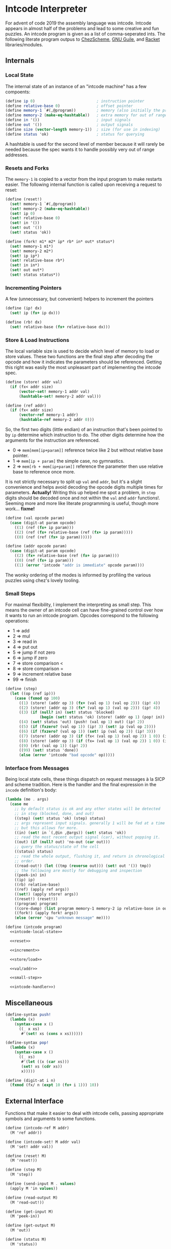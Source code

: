 #+options: num:nil

* Intcode Interpreter

For advent of code 2019 the assembly language was intcode. Intcode
appears in almost half of the problems and lead to some creative and
fun puzzles. An intcode program is given as a list of comma-seperated
ints. The following literate program outpus to [[file:chez/intcode.sls][ChezScheme]], [[file:guile/intcode.scm][GNU Guile]],
and [[file:racket/intcode.rkt][Racket]] libraries/modules.

** Internals

*** Local State

The internal state of an instance of an "intcode machine" has a few
compoents:

#+name: intcode-local-state
#+begin_src scheme :session :exports code
(define ip 0)                           ; instruction pointer
(define relative-base 0)                ; offset pointer
(define memory-1 `#(,@program))         ; memory (also initially the program)
(define memory-2 (make-eq-hashtable))   ; extra memory for out of range references
(define in '())                         ; input signals
(define out '())                        ; output signals
(define size (vector-length memory-1))  ; size (for use in indexing)
(define status 'ok)                     ; status for querying
#+end_src

#+RESULTS: intcode-local-state

A hashtable is used for the second level of member because it will
rarely be needed because the spec wants it to handle possibly very out
of range addresses.

*** Resets and Forks

The ~memory-1~ is copied to a vector from the input program to make
restarts easier. The following internal function is called upon
receiving a request to reset:

#+name: reset
#+begin_src scheme :session
(define (reset!)
  (set! memory-1 `#(,@program))
  (set! memory-2 (make-eq-hashtable))
  (set! ip 0)
  (set! relative-base 0)
  (set! in '())
  (set! out '())
  (set! status 'ok))

(define (fork! m1* m2* ip* rb* in* out* status*)
  (set! memory-1 m1*)
  (set! memory-2 m2*)
  (set! ip ip*)
  (set! relative-base rb*)
  (set! in in*)
  (set! out out*)
  (set! status status*))
#+end_src

*** Incrementing Pointers

A few (unnecessary, but convenient) helpers to increment the pointers

#+name: increment
#+begin_src scheme :session
(define (ip! dx)
  (set! ip (fx+ ip dx)))

(define (rb! dx)
  (set! relative-base (fx+ relative-base dx)))
#+end_src

*** Store & Load Instructions

The local variable size is used to decide which level of memory to
load or store values. These two functions are the final step after
decoding the opcode and how it indicates the parameters should be
referenced. Getting this right was easily the most unpleasant part of
implementing the intcode spec.

#+name: store/load
#+begin_src scheme :session
(define (store! addr val)
  (if (fx< addr size)
      (vector-set! memory-1 addr val)
      (hashtable-set! memory-2 addr val)))

(define (ref addr)
  (if (fx< addr size)
      (vector-ref memory-1 addr)
      (hashtable-ref memory-2 addr 0)))
#+end_src

So, the first two digits (little endian) of an instruction that's been
pointed to by ~ip~ determine which instruction to do. The other digits
determine how the arguments for the instruction are referenced.
- 0 => ~mem[mem[ip+param]]~ reference twice like 2 but without
  relative base pointer.
- 1 => ~mem[ip + param]~ the simple case, no gymnastics.
- 2 => ~mem[rb + mem[ip+param]]~ reference the parameter then use
  relative base to reference once more.

It is not strictly necessary to split up ~val~ and ~addr~, but it's a
slight convenience and helps avoid decoding the opcode digits multiple
times for parameters. *Actually!* Writing this up helped me spot a
problem, in ~step~ digits should be decoded once and not within the
~val~ and ~addr~ functions!. Seeming more and more like literate
programming is useful, though more work... *fixme!*

#+name: val/addr
#+begin_src scheme :session
(define (val opcode param)
  (case (digit-at param opcode)
    ((1) (ref (fx+ ip param)))
    ((2) (ref (fx+ relative-base (ref (fx+ ip param)))))
    ((0) (ref (ref (fx+ ip param))))))

(define (addr opcode param)
  (case (digit-at param opcode)
    ((2) (fx+ relative-base (ref (fx+ ip param))))
    ((0) (ref (fx+ ip param)))
    ((1) (error 'intcode "addr is immediate" opcode param))))
#+end_src

The wonky ordering of the modes is informed by profiling the various
puzzles using chez's lovely tooling.

*** Small Steps

For maximal flexibility, I implement the interpreting as small
step. This means the owner of an intcode cell can have fine-grained
control over how it wants to run an intcode program. Opcodes
correspond to the following operations:
- 1 => add
- 2 => mul
- 3 => read in
- 4 => put out
- 5 => jump if not zero
- 6 => jump if zero
- 7 => store comparison <
- 8 => store comparison =
- 9 => increment relative base
- 99 => finish

#+name: small-step
#+begin_src scheme :session
(define (step)
  (let ((op (ref ip)))
    (case (fxmod op 100)
      ((1) (store! (addr op 3) (fx+ (val op 1) (val op 2))) (ip! 4))
      ((2) (store! (addr op 3) (fx* (val op 1) (val op 2))) (ip! 4))
      ((3) (if (null? in) (set! status 'blocked)
               (begin (set! status 'ok) (store! (addr op 1) (pop! in)) (ip! 2))))
      ((4) (set! status 'out) (push! (val op 1) out) (ip! 2))
      ((5) (if (fxzero? (val op 1)) (ip! 3) (set! ip (val op 2))))
      ((6) (if (fxzero? (val op 1)) (set! ip (val op 2)) (ip! 3)))
      ((7) (store! (addr op 3) (if (fx< (val op 1) (val op 2)) 1 0)) (ip! 4))
      ((8) (store! (addr op 3) (if (fx= (val op 1) (val op 2)) 1 0)) (ip! 4))
      ((9) (rb! (val op 1)) (ip! 2))
      ((99) (set! status 'done))
      (else (error 'intcode "bad opcode" op)))))
#+end_src

*** Interface from Messages

Being local state cells, these things dispatch on request messages à
la SICP and scheme tradition. Here is the handler and the final
expression in the ~incode~ definition's body:

#+name: intcode-handler
#+begin_src scheme :session
(lambda (me . args)
  (case me
    ;; by default status is ok and any other states will be detected
    ;; in step (blocked, done, and out)
    ((step) (set! status 'ok) (step) status)
    ;; args represent input signals. generally 1 will be fed at a time
    ;; but this allows for more.
    ((in) (set! in `(,@in ,@args)) (set! status 'ok))
    ;; read the most recent output signal (car), without popping it.
    ((out) (if (null? out) 'no-out (car out)))
    ;; query the status/state of the cell
    ((status) status)
    ;; read the whole output, flushing it, and return in chronological
    ;; order.
    ((read-out!) (let ((tmp (reverse out))) (set! out '()) tmp))
    ;; the following are mostly for debugging and inspection
    ((peek-in) in)
    ((ip) ip)
    ((rb) relative-base)
    ((ref) (apply ref args))
    ((set!) (apply store! args))
    ((reset!) (reset!))
    ((program) program)
    ((core-dump) (list program memory-1 memory-2 ip relative-base in out status))
    ((fork!) (apply fork! args))
    (else (error 'cpu "unknown message" me))))
#+end_src

#+name: intcode
#+begin_src scheme :session :noweb yes
(define (intcode program)
  <<intcode-local-state>>

  <<reset>>

  <<increment>>

  <<store/load>>

  <<val/addr>>

  <<small-step>>

  <<intcode-handler>>)
#+end_src

** Miscellaneous

#+name: misc
#+begin_src scheme :session
(define-syntax push!
  (lambda (x)
    (syntax-case x ()
      ((_ x xs)
       #'(set! xs (cons x xs))))))

(define-syntax pop!
  (lambda (x)
    (syntax-case x ()
      ((_ xs)
       #'(let ((x (car xs)))
	   (set! xs (cdr xs))
	   x)))))

(define (digit-at i n)
  (fxmod (fx/ n (expt 10 (fx+ i 1))) 10))
#+end_src

** External Interface

Functions that make it easier to deal with intcode cells, passing
appropriate symbols and arguments to some functions.

#+name: library-interface
#+begin_src scheme :session
(define (intcode-ref M addr)
  (M 'ref addr))

(define (intcode-set! M addr val)
  (M 'set! addr val))

(define (reset! M)
  (M 'reset!))

(define (step M)
  (M 'step))

(define (send-input M . values)
  (apply M 'in values))

(define (read-output M)
  (M 'read-out!))

(define (get-input M)
  (M 'peek-in))

(define (get-output M)
  (M 'out))

(define (status M)
  (M 'status))

(define (run-until status M)
  (let run ((s (step M)))
    (if (memq s status) s (run (step M)))))

(define (run-until-halt M)
  (run-until '(done blocked) M))

(define (done? M)
  (eq? 'done (status M)))

(define (blocked? M)
  (eq? 'blocked (status M)))

(define (fork-intcode M)
  (apply (lambda (p m1 m2 i r in out status)
	   (define M* (intcode p))
	   (M* 'fork! (vector-copy m1) (hashtable-copy m2 #t) i r in out status)
	   M*)
	 (M 'core-dump)))

(define (run-intcode program . input)
  (define M (intcode program))
  (apply M 'in input)
  (run-until-halt M)
  (read-output M))
#+end_src

** Parsing

#+name: r6rs-parse-intcode
#+begin_src scheme :session
(define (parse-intcode . port)
  (define in
    (if (null? port) (current-input-port) (car port)))
  (let lp ((x (read-char in)) (negative? #f) (n 0) (program '()))
    (cond
     ((or (eof-object? x) (and (char=? #\newline x)
			       (eof-object? (peek-char in))))
      (reverse
       (if negative?
	   (cons (- n) program)
	   (cons n program))))
     ((char<=? #\0 x #\9)
      (lp (read-char in) negative? (+ (* 10 n) (char->integer x) -48) program))
     ((char=? x #\,)
      (if negative?
	  (lp (read-char in) #f 0 (cons (- n) program))
	  (lp (read-char in) #f 0 (cons n program))))
     ((char=? x #\-)
      (lp (read-char in) #t n program))
     (else
      (format "unexpected char: ~s at index ~a~%" x (port-position in))))))
#+end_src

And for racket, no error reporting, but much nicer!

#+name: racket-parse-intcode
#+begin_src scheme :session
(define (parse-intcode . port)
  (define in (if (null? port) (current-input-port) (car port)))
  (map string->number (string-split (read-line in) ",")))
#+end_src


#+name: exports
#+begin_src scheme :session
step              ; small step
intcode-ref       ; read intcode memory at address
intcode-set!      ; set  intcdoe memory at address to value
send-input
get-input
get-output
read-output
status
run-until
run-until-halt
done?
blocked?
parse-intcode
intcode
run-intcode
fork-intcode
#+end_src

* Packaging and Libraries

** ChezScheme

This is a r6rs scheme library and is known by me to work with at least
ChezScheme and GNU Guile.

Originally written in ChezScheme, my preferred scheme at the moment,
and thus the simplest scheme to package for. Whats missing is an easy
way to parse the comma separated ints.

#+begin_src scheme :session :tangle chez/intcode.sls :noweb yes
(library (intcode)
  (export ; export-list
          <<exports>>
	  )
  (import (chezscheme))

  <<intcode>>

  <<misc>>

  <<r6rs-parse-intcode>>

  <<library-interface>>)
#+end_src

** Guile

Easiest route is probably using r6rs. Guile is has slightly different
hashtable fixnum interfaces, so a small compatability wrapper is in
order.

#+name: guile-compat
#+begin_src scheme :session
(define fx/ fxdiv)
(define fx< fx<?)
(define fx= fx=?)
#+end_src

#+begin_src scheme :session :tangle guile/intcode.scm :noweb yes
#!r6rs
(library (intcode)
  (export ; export-list
          <<exports>>
	  )
  (import (rnrs))

  <<intcode>>

  <<r6rs-parse-intcode>>

  <<misc>>

  <<guile-compat>>

  <<library-interface>>)
#+end_src

** Racket

A shim:

#+name: racket-compat
#+begin_src scheme :session
(define fxmod unsafe-fxmodulo)
(define fx/ unsafe-fxquotient)
(define fx+ unsafe-fx+)
(define fx* unsafe-fx*)
(define make-eq-hashtable make-hasheq)
(define hashtable-set! hash-set!)
(define hashtable-ref hash-ref)
(define (fxzero? x)
  (unsafe-fx= 0 x))
(define (hashtable-copy T mut?)
  (hash-copy T))
#+end_src

#+begin_src scheme :session :tangle racket/intcode.rkt :noweb yes
#lang racket

(require racket/unsafe/ops
	 racket/fixnum)

(provide ; provisions
         <<exports>>
	 )

<<intcode>>

<<racket-parse-intcode>>

<<library-interface>>

<<racket-compat>>

<<misc>>
#+end_src
